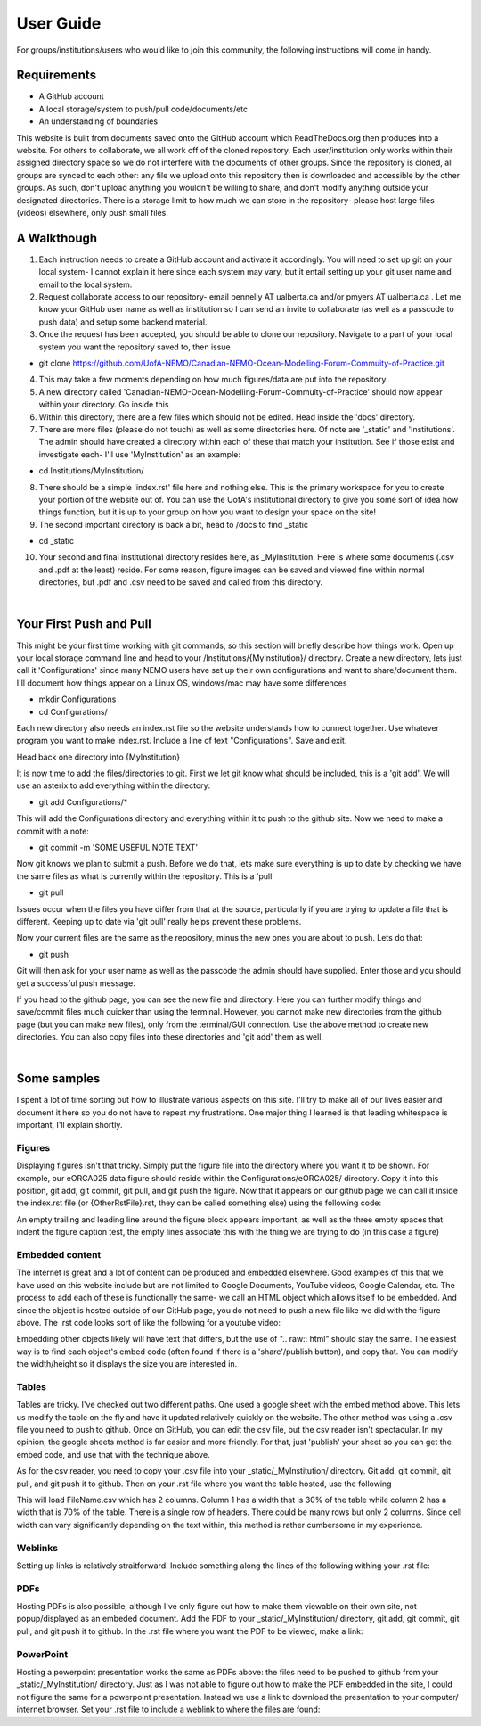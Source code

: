 User Guide
==========

For groups/institutions/users who would like to join this community, the following instructions will come in handy. 

Requirements
............

* A GitHub account
* A local storage/system to push/pull code/documents/etc
* An understanding of boundaries

This website is built from documents saved onto the GitHub account which ReadTheDocs.org then produces into a website. For others to collaborate, we all work off of the cloned repository. Each user/institution only works within their assigned directory space so we do not interfere with the documents of other groups. Since the repository is cloned, all groups are synced to each other: any file we upload onto this repository then is downloaded and accessible by the other groups. As such, don't upload anything you wouldn't be willing to share, and don't modify anything outside your designated directories. There is a storage limit to how much we can store in the repository- please host large files (videos) elsewhere, only push small files.

A Walkthough
............

1. Each instruction needs to create a GitHub account and activate it accordingly. You will need to set up git on your local system- I cannot explain it here since each system may vary, but it entail setting up your git user name and email to the local system. 

2. Request collaborate access to our repository- email pennelly AT ualberta.ca and/or pmyers AT ualberta.ca . Let me know your GitHub user name as well as institution so I can send an invite to collaborate (as well as a passcode to push data) and setup some backend material.

3. Once the request has been accepted, you should be able to clone our repository. Navigate to a part of your local system you want the repository saved to, then issue

* git clone https://github.com/UofA-NEMO/Canadian-NEMO-Ocean-Modelling-Forum-Commuity-of-Practice.git 

4. This may take a few moments depending on how much figures/data are put into the repository.

5. A new directory called 'Canadian-NEMO-Ocean-Modelling-Forum-Commuity-of-Practice' should now appear within your directory. Go inside this

6. Within this directory, there are a few files which should not be edited. Head inside the 'docs' directory.

7. There are more files (please do not touch) as well as some directories here. Of note are '_static' and 'Institutions'. The admin should have created a directory within each of these that match your institution. See if those exist and investigate each- I'll use 'MyInstitution' as an example:

* cd Institutions/MyInstitution/

8. There should be a simple 'index.rst' file here and nothing else. This is the primary workspace for you to create your portion of the website out of. You can use the UofA's institutional directory to give you some sort of idea how things function, but it is up to your group on how you want to design your space on the site!

9. The second important directory is back a bit, head to /docs to find _static

* cd _static

10. Your second and final institutional directory resides here, as _MyInstitution. Here is where some documents (.csv and .pdf at the least) reside. For some reason, figure images can be saved and viewed fine within normal directories, but .pdf and .csv need to be saved and called from this directory. 

|
Your First Push and Pull
........................

This might be your first time working with git commands, so this section will briefly describe how things work. Open up your local storage command line and head to your /Institutions/{MyInstitution}/ directory. Create a new directory, lets just call it 'Configurations' since many NEMO users have set up their own configurations and want to share/document them. I'll document how things appear on a Linux OS, windows/mac may have some differences

* mkdir Configurations

* cd Configurations/

Each new directory also needs an index.rst file so the website understands how to connect together. Use whatever program you want to make index.rst. Include a line of text "Configurations". Save and exit.

Head back one directory into {MyInstitution}

It is now time to add the files/directories to git. First we let git know what should be included, this is a 'git add'. We will use an asterix to add everything within the directory:

* git add Configurations/*

This will add the Configurations directory and everything within it to push to the github site. Now we need to make a commit with a note:

* git commit -m 'SOME USEFUL NOTE TEXT'

Now git knows we plan to submit a push. Before we do that, lets make sure everything is up to date by checking we have the same files as what is currently within the repository. This is a 'pull'

* git pull

Issues occur when the files you have differ from that at the source, particularly if you are trying to update a file that is different. Keeping up to date via 'git pull' really helps prevent these problems. 

Now your current files are the same as the repository, minus the new ones you are about to push. Lets do that:

* git push

Git will then ask for your user name as well as the passcode the admin should have supplied. Enter those and you should get a successful push message. 

If you head to the github page, you can see the new file and directory. Here you can further modify things and save/commit files much quicker than using the terminal. However, you cannot make new directories from the github page (but you can make new files), only from the terminal/GUI connection. Use the above method to create new directories. You can also copy files into these directories and 'git add' them as well.

|
Some samples
............

I spent a lot of time sorting out how to illustrate various aspects on this site. I'll try to make all of our lives easier and document it here so you do not have to repeat my frustrations. One major thing I learned is that leading whitespace is important, I'll explain shortly.

Figures
^^^^^^^

Displaying figures isn't that tricky. Simply put the figure file into the directory where you want it to be shown. For example, our eORCA025 data figure should reside within the Configurations/eORCA025/ directory. Copy it into this position, git add, git commit, git pull, and git push the figure. Now that it appears on our github page we can call it inside the index.rst file (or {OtherRstFile}.rst, they can be called something else) using the following code:

.. code-block:: RST
   :linenos:
   
   .. figure:: ./eORCA025_data_Figure.png
      eORCA025 data figure caption text
   

An empty trailing and leading line around the figure block appears important, as well as the three empty spaces that indent the figure caption test, the empty lines associate this with the thing we are trying to do (in this case a figure)

Embedded content
^^^^^^^^^^^^^^^^

The internet is great and a lot of content can be produced and embedded elsewhere. Good examples of this that we have used on this website include but are not limited to Google Documents, YouTube videos, Google Calendar, etc. The process to add each of these is functionally the same- we call an HTML object which allows itself to be embedded. And since the object is hosted outside of our GitHub page, you do not need to push a new file like we did with the figure above. The .rst code looks sort of like the following for a youtube video:

.. code-block:: RST
   :linenos:
   
   .. raw:: html
      <iframe width="740" height="200" src="EMBEDDED WEBSITE URL;single=true&amp;widget=true&amp;headers=false"></iframe>
   
Embedding other objects likely will have text that differs, but the use of ".. raw:: html" should stay the same. The easiest way is to find each object's embed code (often found if there is a 'share'/publish button), and copy that. You can modify the width/height so it displays the size you are interested in.

Tables
^^^^^^

Tables are tricky. I've checked out two different paths. One used a google sheet with the embed method above. This lets us modify the table on the fly and have it updated relatively quickly on the website. The other method was using a .csv file you need to push to github. Once on GitHub, you can edit the csv file, but the csv reader isn't spectacular. In my opinion, the google sheets method is far easier and more friendly. For that, just 'publish' your sheet so you can get the embed code, and use that with the technique above.

As for the csv reader, you need to copy your .csv file into your _static/_MyInstitution/ directory. Git add, git commit, git pull, and git push it to github. Then on your .rst file where you want the table hosted, use the following

.. code-block:: RST
   :linenos:
   
   .. csv-table:: Table Title
   :file: FileName
   :widths: 30, 70
   :header-rows: 1
   
This will load FileName.csv which has 2 columns. Column 1 has a width that is 30% of the table while column 2 has a width that is 70% of the table. There is a single row of headers. There could be many rows but only 2 columns. Since cell width can vary significantly depending on the text within, this method is rather cumbersome in my experience.

Weblinks
^^^^^^^^

Setting up links is relatively straitforward. Include something along the lines of the following withing your .rst file:

.. code-block:: RST
   :linenos:
   
   -`Sample Link Text <FULL URL HERE>`_


PDFs
^^^^

Hosting PDFs is also possible, although I've only figure out how to make them viewable on their own site, not popup/displayed as an embeded document. Add the PDF to your _static/_MyInstitution/ directory, git add, git commit, git pull, and git push it to github. In the .rst file where you want the PDF to be viewed, make a link:

.. code-block:: RST
   :linenos:
   
   -`Sample Link Text <https://canadian-nemo-ocean-modelling-forum-commuity-of-practice.readthedocs.io/en/latest/_static/_{MyInstitutionName}/<MyPDFfile}.pdf>`_

PowerPoint
^^^^^^^^^^

Hosting a powerpoint presentation works the same as PDFs above: the files need to be pushed to github from your _static/_MyInstitution/ directory. Just as I was not able to figure out how to make the PDF embedded in the site, I could not figure the same for a powerpoint presentation. Instead we use a link to download the presentation to your computer/ internet browser. Set your .rst file to include a weblink to where the files are found:

.. code-block:: RST
   :linenos:
   
   -`Sample Link Text <https://canadian-nemo-ocean-modelling-forum-commuity-of-practice.readthedocs.io/en/latest/_static/_{MyInstitutionName}/<MyPPTfile}.pptx>`_




